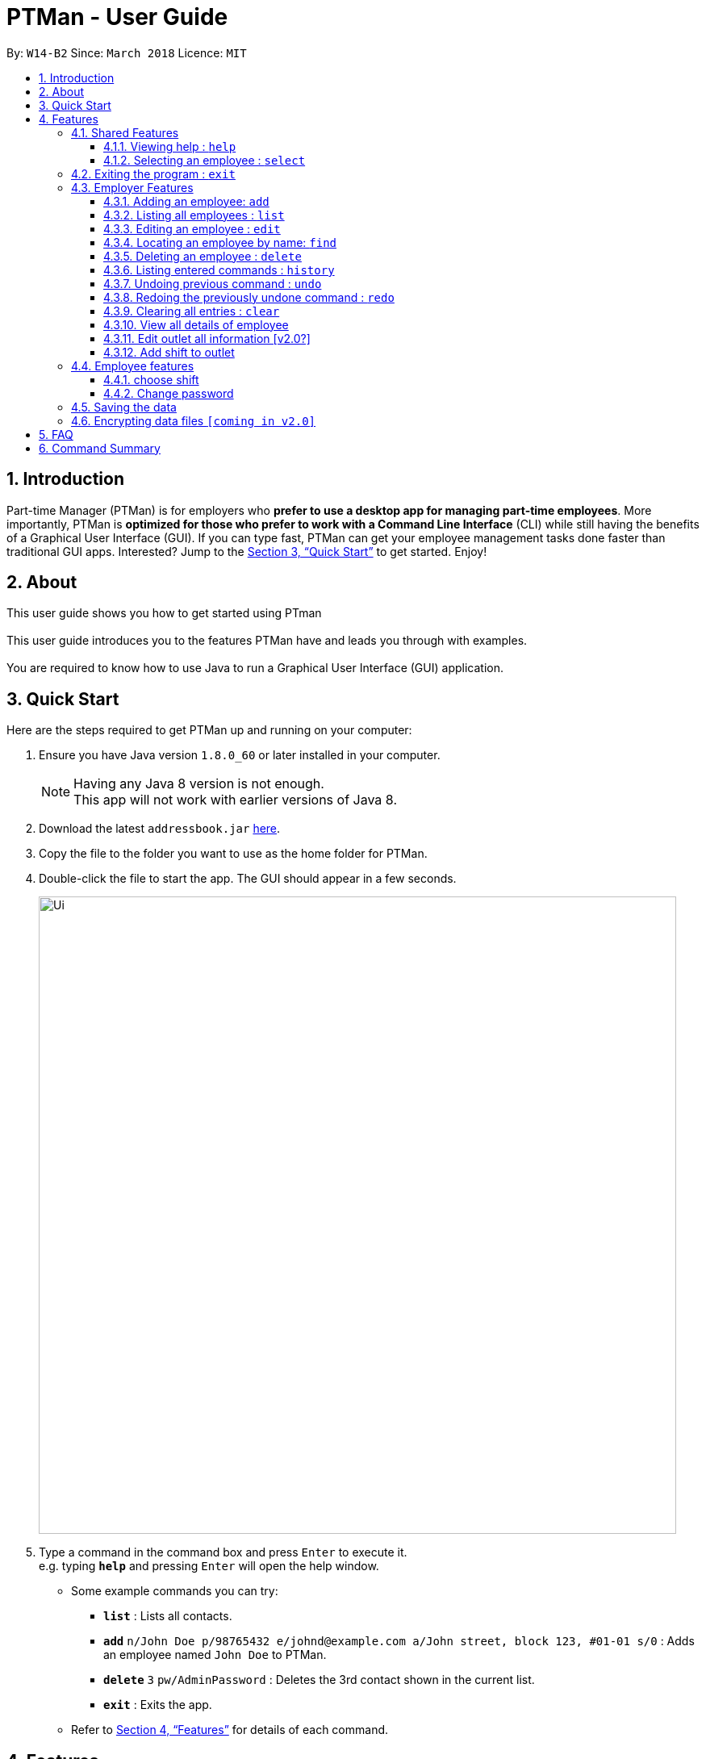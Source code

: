 = PTMan - User Guide
:toc:
:toclevels: 3
:toc-title:
:toc-placement: preamble
:sectnums:
:imagesDir: images
:stylesDir: stylesheets
:xrefstyle: full
:experimental:
ifdef::env-github[]
:tip-caption: :bulb:
:note-caption: :information_source:
endif::[]
:repoURL: https://github.com/CS2103JAN2018-W14-B2/main

By: `W14-B2`      Since: `March 2018`      Licence: `MIT`

== Introduction

Part-time Manager (PTMan) is for employers who *prefer to use a desktop app for managing part-time employees*. More importantly, PTMan is *optimized for those who prefer to work with a Command Line Interface* (CLI) while still having the benefits of a Graphical User Interface (GUI). If you can type fast, PTMan can get your employee management tasks done faster than traditional GUI apps. Interested? Jump to the <<Quick Start>> to get started. Enjoy!

== About
This user guide shows you how to get started using PTman +
 +
This user guide introduces you to the features PTMan have and leads you through with examples. +
 +
You are required to know how to use Java to run a Graphical User Interface (GUI) application. +

== Quick Start

Here are the steps required to get PTMan up and running on your computer:

.  Ensure you have Java version `1.8.0_60` or later installed in your computer.
+
[NOTE]
Having any Java 8 version is not enough. +
This app will not work with earlier versions of Java 8.
+
.  Download the latest `addressbook.jar` link:{repoURL}/releases[here].
.  Copy the file to the folder you want to use as the home folder for PTMan.
.  Double-click the file to start the app. The GUI should appear in a few seconds.
+
image::Ui.png[width="790"]
+
.  Type a command in the command box and press kbd:[Enter] to execute it. +
e.g. typing *`help`* and pressing kbd:[Enter] will open the help window.
*  Some example commands you can try:

** *`list`* : Lists all contacts.
** **`add`** `n/John Doe p/98765432 e/johnd@example.com a/John street, block 123, #01-01 s/0` : Adds an employee named `John Doe` to PTMan.
** **`delete`** `3` `pw/AdminPassword` : Deletes the 3rd contact shown in the current list.
** *`exit`* : Exits the app.

*  Refer to <<Features>> for details of each command.

[[Features]]
== Features

====
*Command Format*

* Words in `UPPER_CASE` are the parameters to be supplied by the user e.g. in `add n/NAME`, `NAME` is a parameter which can be used as `add n/John Doe`.
* Items in square brackets are optional e.g `n/NAME [t/TAG]` can be used as `n/John Doe t/friend` or as `n/John Doe`.
* Items with `…`​ after them can be used multiple times including zero times e.g. `[t/TAG]...` can be used as `{nbsp}` (i.e. 0 times), `t/friend`, `t/friend t/family` etc.
* Parameters can be in any order e.g. if the command specifies `n/NAME p/PHONE_NUMBER`, `p/PHONE_NUMBER n/NAME` is also acceptable.
* For your convenience, many commands have an alias, eg. `list` and `l` will both show a list of all employees in PTMan.
====

=== Shared Features
These commands can be executed by both employees and employers.

==== Viewing help : `help`

Displays the help window. +
Format: `help`

==== Selecting an employee : `select`

Selects the employee identified by the index number used in the last employee listing. +
Format: `select INDEX` +
Alias: `s`

****
* Selects the employee and loads the Google search page of the employee at the specified `INDEX`.
* The index refers to the index number shown in the most recent listing.
* The index *must be a positive integer* `1, 2, 3, ...`
****

Examples:

* `list` +
`select 2` +
Selects the 2nd employee in PTMan.
* `find Betsy` +
`select 1` +
Selects the 1st employee from the results of the `find` command.

=== Exiting the program : `exit`

Exits the app. +
Format: `exit`

=== Employer Features
These commands can only be executed by the employer and will require the employer password.

==== Adding an employee: `add`

Adds an employee to PTMan. +
Format: `add n/NAME p/PHONE_NUMBER e/EMAIL a/ADDRESS s/SALARY pw/AdminPassword [t/TAG]...` +
Alias: `a`

[TIP]
An employee can have any number of tags (including 0)

Examples:

* `add n/John Doe p/98765432 e/johnd@example.com a/John street, block 123, #01-01 s/0 pw/DEFAULT1`  +
Adds an employee named `John Doe` with phone number `98765432`, address `John street, block 123, #01-01`, and salary earned so far $`0`.
* `add n/Betsy Crowe e/betsycrowe@example.com a/Newgate Prison p/1234567 s/100  pw/DEFAULT1`  +
Adds an employee named `Betsy Crowe` with email `betsycrowe@example.com`, address `Newgate Prison`, phone number `1234567`, and salary earned so far $`100`.

==== Listing all employees : `list`

Shows a list of all employees in PTMan. +
Format: `list` +
Alias: `l`

==== Editing an employee : `edit`

Edits an existing employee in PTMan. +
Format: `edit INDEX [n/NAME] [p/PHONE] [e/EMAIL] [a/ADDRESS] [s/SALARY] [t/TAG]...` +
Alias: `e`

[NOTE]
An employer password can't be edited. [refer to `rp` (reset password)]

****
* Edits the employee at the specified `INDEX`. The index refers to the index number shown in the last employee listing. The index *must be a positive integer* 1, 2, 3, ...
* At least one of the optional fields must be provided.
* Existing values will be updated to the input values.
* When editing tags, the existing tags of the employee will be removed i.e adding of tags is not cumulative.
* You can remove all the employee's tags by typing `t/` without specifying any tags after it.
****

Examples:

* `edit 1 p/91234567 e/johndoe@example.com` +
Edits the phone number and email address of the 1st employee to be `91234567` and `johndoe@example.com` respectively.
* `edit 2 n/Betsy Crower t/` +
Edits the name of the 2nd employee to be `Betsy Crower` and clears all existing tags.

==== Locating an employee by name: `find`

Finds employees whose names contain any of the given keywords. +
Format: `find KEYWORD [MORE_KEYWORDS]` +
Alias: `f`

****
* The search is case insensitive. e.g `hans` will match `Hans`
* The order of the keywords does not matter. e.g. `Hans Bo` will match `Bo Hans`
* Only the name is searched.
* Only full words will be matched e.g. `Han` will not match `Hans`
* Employees matching at least one keyword will be returned (i.e. `OR` search). e.g. `Hans Bo` will return `Hans Gruber`, `Bo Yang`
****

Examples:

* `find John` +
Returns `john` and `John Doe`.
* `find Betsy Tim John` +
Returns any employee having names `Betsy`, `Tim`, or `John`.

==== Deleting an employee : `delete`

Deletes the specified employee from PTMan. +
Format: `delete INDEX pw/AdminPassword` +
Alias: `d`

****
* Deletes the employee at the specified `INDEX`.
* The index refers to the index number shown in the most recent listing.
* The index *must be a positive integer* 1, 2, 3, ...
****

Examples:

* `list` +
`delete 2 pw/AdminPassword` +
Deletes the 2nd employee in PTMan.
* `find Betsy` +
`delete 1 pw/AdminPassword` +
Deletes the 1st employee in the results of the `find` command.


==== Listing entered commands : `history`

Lists all the commands that you have entered in reverse chronological order. +
Format: `history` +
Alias: `h`

[NOTE]
====
Pressing the kbd:[&uarr;] and kbd:[&darr;] arrows will display the previous and next input respectively in the command box.
====

// tag::undoredo[]
==== Undoing previous command : `undo`

Restores PTMan to the state before the previous _undoable_ command was executed. +
Format: `undo` +
Alias: `u`

[NOTE]
====
Undoable commands: Commands that modify PTMan's data (`add`, `delete`, `edit` and `clear`).
====

Examples:

* `delete 1` +
`list` +
`undo` (reverses the `delete 1` command) +

* `select 1` +
`list` +
`undo` +
The `undo` command fails as there are no undoable commands executed previously.

* `delete 1` +
`clear` +
`undo` (reverses the `clear` command) +
`undo` (reverses the `delete 1` command) +

==== Redoing the previously undone command : `redo`

Reverses the most recent `undo` command. +
Format: `redo` +
Alias: `r`

Examples:

* `delete 1` +
`undo` (reverses the `delete 1` command) +
`redo` (reapplies the `delete 1` command) +

* `delete 1` +
`redo` +
The `redo` command fails as there are no `undo` commands executed previously.

* `delete 1` +
`clear` +
`undo` (reverses the `clear` command) +
`undo` (reverses the `delete 1` command) +
`redo` (reapplies the `delete 1` command) +
`redo` (reapplies the `clear` command) +
// end::undoredo[]

==== Clearing all entries : `clear`

Clears all employees from PTMan. +
Format: `clear pw/AdminPassword` +
Alias: `c`

==== View all details of employee
PTMan do not only allow user to view who is working in the outlet, details of address and phone numbers are not shown hence this command allot employer to view all the detail of employe. +
Format: `viewall` `pw/AdminPassword`

==== Edit outlet all information [v2.0?]
PTman outlets should be able to modify anytime by the admin. +
Format: unclear

==== Add shift to outlet
PTman outlets should be able to add shift to the timetable indicating with how many people the shift needs. +
Format: `addshift` `startday` `starttime`` `endtime`

[NOTE]
====
`startday` in DDMMYY format. +
`starttime` `endtime` in HHMM format
====

=== Employee features
These commands can only be executed by employees and require a password.

==== choose shift
Employee should be able to choose the slot they want in the timetable. +
Format: `take` `n/name pw/password i/1..... `

[NOTE]
====
user can indicate many i/1 , i/2 according to the shift given in timetable.
====

==== Change password
Employee are given default password everytime their entry is create by the admin.
They are required to change password the moment their account is created. +
Format: `cp n/name` `pw/CurrentPassword pw/ModifiedPassword`

[NOTE]
====
Employee should change the moment they are in PTMan
====

=== Saving the data

PTMan's data is saved in the hard disk automatically after any command that changes the data. +
There is no need to save manually.

// tag::dataencryption[]
=== Encrypting data files `[coming in v2.0]`

_{explain how the user can enable/disable data encryption}_
// end::dataencryption[]

== FAQ

*Q*: How do I transfer my data to another computer? +
*A*: Install the app in the other computer and overwrite the empty data file it creates with the file that contains the data of your previous PTMan folder.

== Command Summary

* *Add* `add n/NAME p/PHONE_NUMBER e/EMAIL a/ADDRESS s/SALARY [t/TAG]...` +
e.g. `add n/James Ho p/22224444 e/jamesho@example.com a/123, Clementi Rd, 1234665 s/0 t/friend t/colleague`
* *Clear* : `clear`
* *Delete* : `delete INDEX` +
e.g. `delete 3`
* *Edit* : `edit INDEX [n/NAME] [p/PHONE_NUMBER] [e/EMAIL] [a/ADDRESS] [s/SALARY] [t/TAG]...` +
e.g. `edit 2 n/James Lee e/jameslee@example.com`
* *Find* : `find KEYWORD [MORE_KEYWORDS]` +
e.g. `find James Jake`
* *List* : `list`
* *Help* : `help`
* *Select* : `select INDEX` +
e.g.`select 2`
* *History* : `history`
* *Undo* : `undo`
* *Redo* : `redo`
